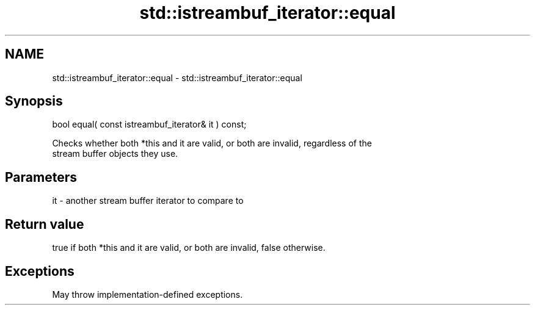 .TH std::istreambuf_iterator::equal 3 "2021.11.17" "http://cppreference.com" "C++ Standard Libary"
.SH NAME
std::istreambuf_iterator::equal \- std::istreambuf_iterator::equal

.SH Synopsis
   bool equal( const istreambuf_iterator& it ) const;

   Checks whether both *this and it are valid, or both are invalid, regardless of the
   stream buffer objects they use.

.SH Parameters

   it - another stream buffer iterator to compare to

.SH Return value

   true if both *this and it are valid, or both are invalid, false otherwise.

.SH Exceptions

   May throw implementation-defined exceptions.
